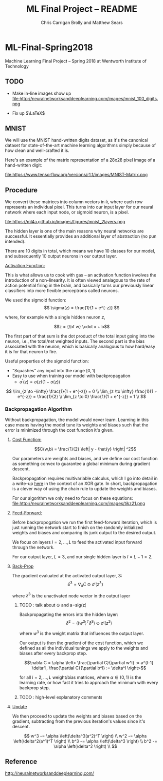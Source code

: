 #+AUTHOR: Chris Carrigan Brolly and Matthew Sears
#+TITLE: ML Final Project -- README
#+HTML_HEAD: <link href="http://gongzhitaao.org/orgcss/org.css" rel="stylesheet" type="text/css" />
#+PROPERTY: 


* ML-Final-Spring2018
Machine Learning Final Project -- Spring 2018 at Wentworth Institute of Technology

** TODO 

- Make in-line images show up
  file:http://neuralnetworksanddeeplearning.com/images/mnist_100_digits.png

- Fix up $\LaTeX$


** MNIST

We will use the MNIST hand-written digits dataset, as it's the
canonical dataset for state-of-the-art machine learning algorithms
simply because of how clean and well-crafted it is.

Here's an example of the matrix representation of a 28x28 pixel image
of a hand-written digit: 

file:https://www.tensorflow.org/versions/r1.1/images/MNIST-Matrix.png


** Procedure
We convert these matrices into column vectors in =R=, where each row
represents an individual pixel. This turns into our input layer for
our neural network where each input node, or sigmoid neuron, is a
pixel.

file:https://ml4a.github.io/images/figures/mnist_2layers.png

The hidden layer is one of the main reasons why neural networks are
successful. It essentially provides an additional layer of abstraction
(no pun intended).

There are 10 digits in total, which means we have 10 classes for our
model, and subsequently 10 output neurons in our output layer.

_Activation Function:_

This is what allows us to cook with gas -- an activation function
involves the introduction of a non-linearity. It is often viewed
analagous to the rate of action potential firing in the brain, and
basically turns our previously linear classifiers into more flexible
perceptrons called neurons.

We used the sigmoid function:
\[ 
\sigma(z) = \frac{1}{1 + e^{-z}}
\]

where, for example with a single hidden neuron $z$,

$$z = {\bf w} \cdot x + b$$

The first part of that sum is the dot product of the total input going
into the neuron, i.e., the total/net weighted inputs. The second part
is the bias associated with the neuron, which is basically analogous
to how hard/easy it is for that neuron to fire.

Useful properties of the sigmoid function:

- "Squashes" any input into the range $[0,1]$ 
- Easy to use when training our model with backpropagation
  + $\sigma^\prime(z) = \sigma(z) (1-\sigma(z))$


\[
\lim_{z \to -\infty} \frac{1}{1 + e^{-z}} = 0 \\
\lim_{z \to \infty}  \frac{1}{1 + e^{-z}} = \frac{1}{2} \\
\lim_{z \to 0}       \frac{1}{1 + e^{-z}} = 1 \\
\]

*** Backpropagation Algorithm

Without backpropagation, the model would never learn. Learning in this
case means having the model tune its weights and biases such that the
error is minimized through the cost function it's given.

**** _Cost Function:_ 

$$C(w,b) = \frac{1}{2} \left| y - \hat{y} \right| ^2$$

Our parameters are weights and biases, and we define our cost function
as something convex to guarantee a global minimum during gradient
descent.

Backpropagation requires multivariable calculus, which I go into
detail in a write-up [[https://matthewsears.github.io/img/main.pdf][here]] in the context of an XOR gate. In short,
backpropagation is a clever way of using the chain rule to update the
weights and biases.

For our algorithm we only need to focus on these equations:
file:http://neuralnetworksanddeeplearning.com/images/tikz21.png

**** _Feed-Forward:_

Before backpropogation we run the first feed-forward iteration, which
is just running the network start to finish on the randomly
initialized weights and biases and comparing its junk output to the
desired output.

We focus on layers $l = 2, \ldots, L$ to feed the activated input
forward through the network.

For our output layer, $L = 3$, and our single hidden layer is $l = L -
1 = 2$.

**** _Back-Prop_

The gradient evaluated at the activated output layer, $3$:
$$\delta^3 = \nabla_a C \odot \sigma'(z^3)$$

where $z^3$ is the unactivated node vector in the output layer
***** TODO : talk about $\odot$ and a=sig(z)

Backpropagating the errors into the hidden layer:
$$\delta^2 = ((w^{3})^T \delta^{3}) \odot \sigma'(z^2)$$

where $w^3$ is the weight matrix that influences the output layer.

Our output is then the gradient of the cost function, which we defined
as all the individual tunings we apply to the weights and biases after
every backprop step.

$$\nabla C = \alpha \left< \frac{\partial C}{\partial w^l} := a^{l-1}
\delta^l, \frac{\partial C}{\partial b^l} := \delta^l \right>$$

for all $l = 2, \ldots, L$ weight/bias matrices, where $\alpha \in
(0,1)$ is the learning rate, or how fast it tries to approach the
minimum with every backprop step.

***** TODO : high-level explanatory comments

**** _Update_

We then proceed to update the weights and biases based on the
gradient, subtracting from the previous iteration's values since it's
descent.

\[
w^3 -= \alpha \left(\delta^3(a^2)^T \right) \\
w^2 -= \alpha \left(\delta^2(a^1)^T \right) \\
b^3 -= \alpha \left(\delta^3 \right) \\
b^2 -= \alpha \left(\delta^2 \right) \\
\]

** Reference
http://neuralnetworksanddeeplearning.com/
